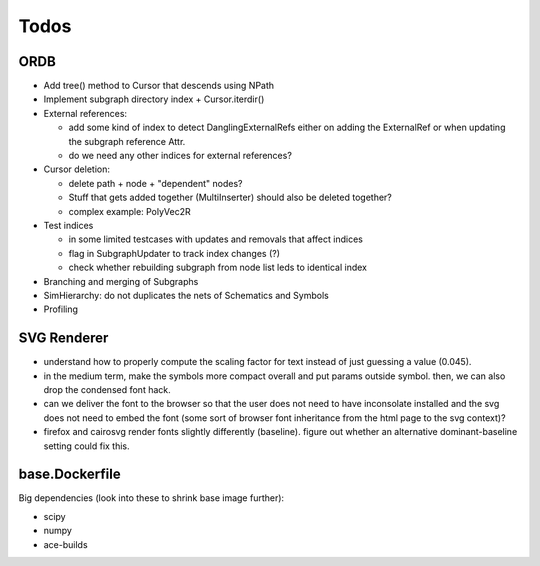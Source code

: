 Todos
=====

ORDB
----

- Add tree() method to Cursor that descends using NPath
- Implement subgraph directory index + Cursor.iterdir()
- External references:

  - add some kind of index to detect DanglingExternalRefs either on adding the ExternalRef or when updating the subgraph reference Attr.
  - do we need any other indices for external references?

- Cursor deletion:
  
  - delete path + node + "dependent" nodes?
  - Stuff that gets added together (MultiInserter) should also be deleted together?
  - complex example: PolyVec2R

- Test indices
  
  - in some limited testcases with updates and removals that affect indices
  - flag in SubgraphUpdater to track index changes (?)
  - check whether rebuilding subgraph from node list leds to identical index

- Branching and merging of Subgraphs
- SimHierarchy: do not duplicates the nets of Schematics and Symbols
- Profiling

SVG Renderer
------------

- understand how to properly compute the scaling factor for text instead of just guessing a value (0.045).
- in the medium term, make the symbols more compact overall and put params outside symbol. then, we can also drop the condensed font hack.
- can we deliver the font to the browser so that the user does not need to have inconsolate installed and the svg does not need to embed the font (some sort of browser font inheritance from the html page to the svg context)?
- firefox and cairosvg render fonts slightly differently (baseline). figure out whether an alternative dominant-baseline setting could fix this.

base.Dockerfile
---------------

Big dependencies (look into these to shrink base image further):

- scipy
- numpy
- ace-builds
